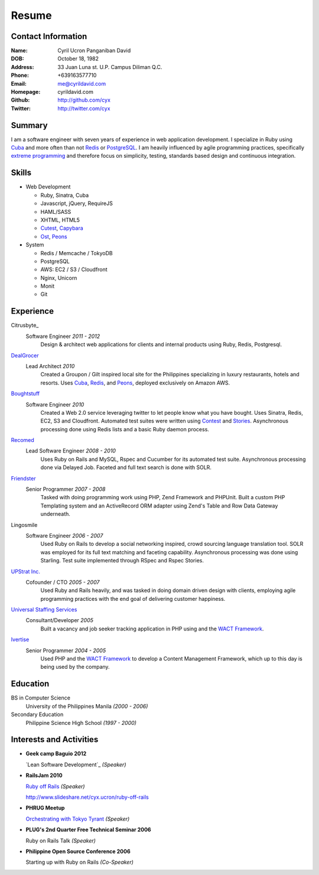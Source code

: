 ======
Resume
======

Contact Information
-------------------
:Name: Cyril Ucron Panganiban David
:DOB:  October 18, 1982
:Address: 33 Juan Luna st. U.P. Campus Diliman Q.C.
:Phone: +639163577710
:Email: me@cyrildavid.com
:Homepage: cyrildavid.com
:Github: http://github.com/cyx
:Twitter: http://twitter.com/cyx

Summary
-------
I am a software engineer with seven years of experience in web application development. I specialize in Ruby using `Cuba`_ and more often than not `Redis`_ or `PostgreSQL`_. I am heavily influenced by agile programming practices, specifically `extreme programming`_ and therefore focus on simplicity, testing, standards based design and continuous integration. 

Skills
------

- Web Development

  - Ruby, Sinatra, Cuba
  - Javascript, jQuery, RequireJS
  - HAML/SASS
  - XHTML, HTML5
  - `Cutest`_, `Capybara`_
  - `Ost`_, `Peons`_

- System

  - Redis / Memcache / TokyoDB
  - PostgreSQL
  - AWS: EC2 / S3 / Cloudfront
  - Nginx, Unicorn
  - Monit
  - Git

Experience
----------

Citrusbyte_
  Software Engineer *2011 - 2012*
    Design & architect web applications for clients and internal products using Ruby, Redis, Postgresql.

DealGrocer_
  Lead Architect *2010*
    Created a Groupon / Gilt inspired local site for the Philippines specializing in luxury restaurants, hotels and resorts. Uses `Cuba`_, `Redis`_, and `Peons`_, deployed exclusively on Amazon AWS.

Boughtstuff_ 
  Software Engineer *2010*
    Created a Web 2.0 service leveraging twitter to let people know what you have bought. Uses Sinatra, Redis, EC2, S3 and Cloudfront. Automated test suites were written using `Contest`_ and `Stories`_. Asynchronous processing done using Redis lists and a basic Ruby daemon process.

Recomed_ 
  Lead Software Engineer *2008 - 2010*
    Uses Ruby on Rails and MySQL, Rspec and Cucumber for its automated test suite. Asynchronous processing done via Delayed Job. Faceted and full text search is done with SOLR.

Friendster_
  Senior Programmer *2007 - 2008*
    Tasked with doing programming work using PHP, Zend Framework and PHPUnit. Built a custom PHP Templating system and an ActiveRecord ORM adapter using Zend's Table and Row Data Gateway underneath.

Lingosmile
  Software Engineer *2006 - 2007*
    Used Ruby on Rails to develop a social networking inspired, crowd sourcing language translation tool. SOLR was employed for its full text matching and faceting capability. Asynchronous processing was done using Starling. Test suite implemented through RSpec and Rspec Stories.

`UPStrat Inc.`_
  Cofounder / CTO *2005 - 2007*
    Used Ruby and Rails heavily, and was tasked in doing domain driven design with clients, employing agile programming practices with the end goal of delivering customer happiness.

`Universal Staffing Services`_
  Consultant/Developer *2005*
    Built a vacancy and job seeker tracking application in PHP using and the `WACT Framework`_.

Ivertise_
  Senior Programmer *2004 - 2005*
    Used PHP and the `WACT Framework`_ to develop a Content Management Framework, which up to this day is being used by the company.

Education
---------

BS in Computer Science
  University of the Philippines Manila
  *(2000 - 2006)*

Secondary Education
  Philippine Science High School
  *(1997 - 2000)*

Interests and Activities
------------------------

- **Geek camp Baguio 2012**

  `Lean Software Development`_ *(Speaker)*

- **RailsJam 2010**

  `Ruby off Rails`_ *(Speaker)*

  http://www.slideshare.net/cyx.ucron/ruby-off-rails

- **PHRUG Meetup**

  `Orchestrating with Tokyo Tyrant`_ *(Speaker)*

- **PLUG's 2nd Quarter Free Technical Seminar 2006** 
  
  Ruby on Rails Talk *(Speaker)*

- **Philippine Open Source Conference 2006**

  Starting up with Ruby on Rails *(Co-Speaker)*

  
.. _extreme programming: http://extremeprogramming.org
.. _Stories: http://github.com/citrusbyte/stories
.. _Contest: http://github.com/citrusbyte/contest
.. _Cutest: http://github.com/djanowski/cutest
.. _Capybara: https://github.com/jnicklas/capybara
.. _Ruby off Rails: http://www.slideshare.net/cyx.ucron/ruby-off-rails
.. _Boughtstuff: http://boughtstuff.com
.. _Recomed: http://recomed.com
.. _Friendster: http://friendster.com
.. _UPStrat Inc.: http://upstrat.com
.. _Ivertise: http://ivertise.com
.. _WACT Framework: http://www.phpwact.org/
.. _Universal Staffing Services: http://unistaff.us
.. _Orchestrating with Tokyo Tyrant: http://www.slideshare.net/cyx.ucron/orchestra-1499061
.. _Cuba: http://cuba.is
.. _Redis: http://redis.io
.. _PostgreSQL: http://www.postgresql.org/
.. _Ost: http://github.com/soveran/ost
.. _Peons: http://github.com/cyx/peons
.. _DealGrocer: http://dealgrocer.com
